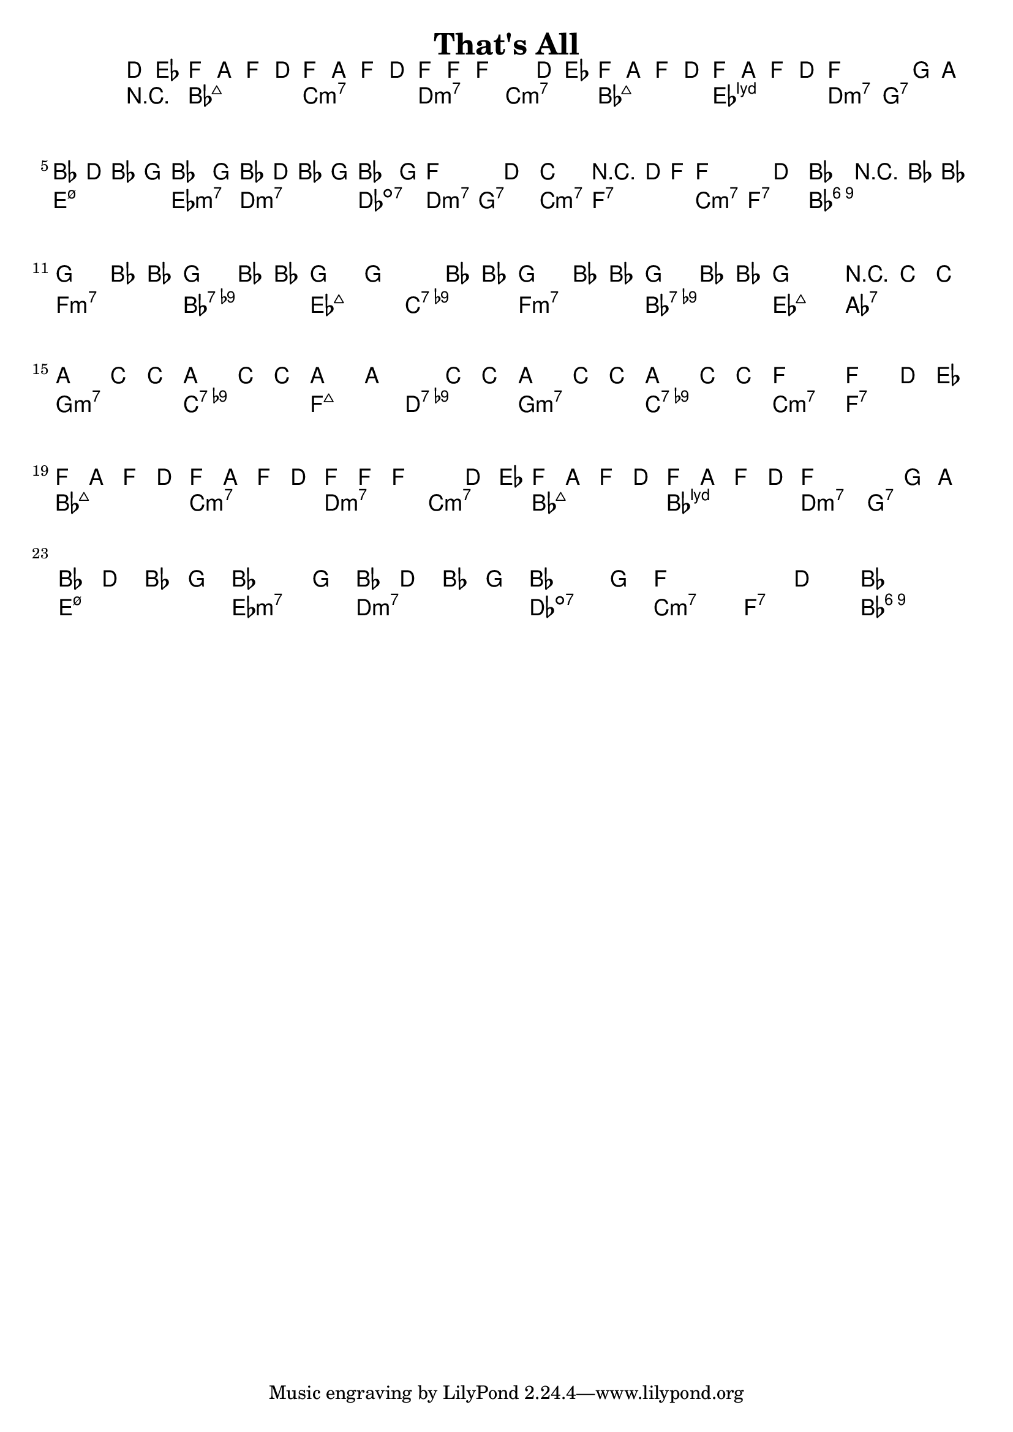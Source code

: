 \version "2.12.0"

\header {
    title = "That's All"
    pagenumber = "no"
}

melody = \relative c' {
    \time 4/4
    \key bes \major

    \partial 8*2 d8 es \repeat volta 2 {
% 1
    f8 a f d f a f d
    f8 f f2 d8 es
    f8 a f d f a f d
    f2. g8 a \break
% 5
    bes d bes g bes4. g8
    bes d bes g bes4. g8
    f2. d4
    c2 r4 d8 f 
% 9
    f2. d4
    bes2 r4 bes8 bes' \break
    g4 bes,8 bes' g4 bes,8 bes'
    g4 g2 bes,8 bes' 
% 13
    g4 bes,8 bes' g4 bes,8 bes'
    g2 r4 c,8 c' \break
    a4 c,8 c' a4 c,8 c'
    a4 a2 c,8 c'
% 17
    a4 c,8 c' a4 c,8 c'
    f,2 f4 d8 es \break
    f8 a f d f a f d
    f f f2 d8 es 
% 21
    f8 a f d f a f d
    f2. g8 a \break
    bes d bes g bes4. g8
    bes d bes g bes4. g8
% 25
    f2. d4
    bes1
    } % repeat
} % notes

harmony = \chords {
    \set chordChanges = ##t

    \partial 8*2 r4
% 1
    bes2:maj7 c:m7
    d:m7 c:m7
    bes:maj7 es:maj7.11+
    d:m7 g:7
% 5
    e:m7.5- es:m7
    d:m7 des:dim7
    d:m7 g:7
    c:m7 f:7
% 9
    c:m7 f:7
    bes1:6.9
    f2:m7 bes:7.9-
    es:maj7 c:7.9-
% 13
    f:m7 bes:7.9-
    es:maj7 aes:7
    g:m7 c:7.9-
    f:maj7 d:7.9-
% 17
    g:m7 c:7.9-
    c:m7 f:7
    bes:maj7 c:m7
    d:m7 c:m7
% 21
    bes:maj7 bes:maj7.11+
    d:m7 g:7
    e:m7.5- es:m7
    d:m7 des:dim7
% 25
    c:m7 f:7
    bes1:6.9
} % chords

\score {
    <<
        \context ChordNames {
          %%\transpose c d \harmony
          \harmony
        }
        \context Staff {
          %\transpose c d \melody
          \melody
        }
    >>
}
